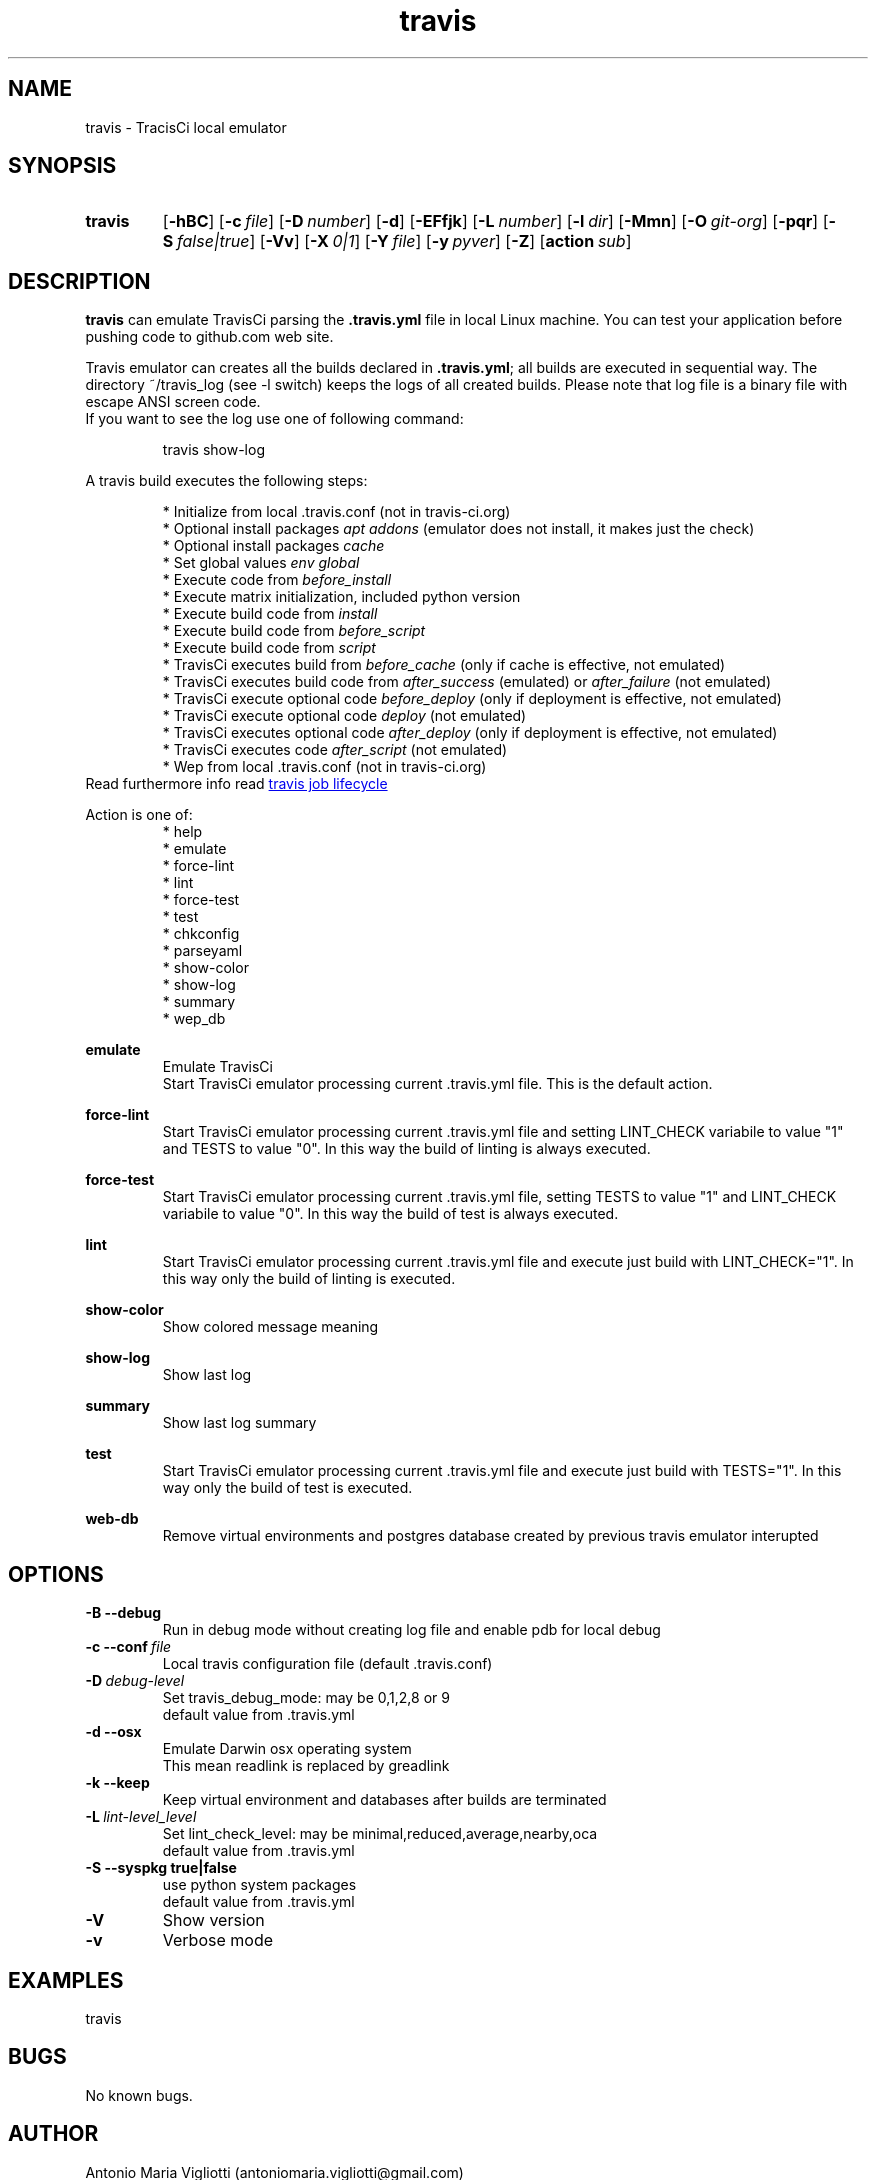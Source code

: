.\" Manpage for travis.
.\" Contact antoniomaria.vigliotti@gmail.com to correct errors or typos.
.TH travis 8
.SH NAME
travis \- TracisCi local emulator
.SH SYNOPSIS
.SY travis
.OP \-hBC
.OP \-c file
.OP \-D number
.OP \-d
.OP \-EFfjk
.OP \-L number
.OP \-l dir
.OP \-Mmn
.OP \-O git-org
.OP \-pqr
.OP \-S false|true
.OP \-Vv
.OP \-X 0|1
.OP \-Y file
.OP \-y pyver
.OP \-Z
.OP action sub sub2
.YS
.SH DESCRIPTION
\fBtravis\fR can emulate TravisCi parsing the \fB.travis.yml\fR file in local Linux machine.
You can test your application before pushing code to github.com web site.
.sp 2
Travis emulator can creates all the builds declared in \fB.travis.yml\fR; all builds are executed in sequential way.
The directory ~/travis_log (see -l switch) keeps the logs of all created builds.
Please note that log file is a binary file with escape ANSI screen code.
.br
If you want to see the log use one of following command:
.P
.RS
travis show-log
.RE
.P
A travis build executes the following steps:
.sp 2
.br
.RS
* Initialize from local .travis.conf (not in travis-ci.org)
.br
* Optional install packages \fIapt addons\fR (emulator does not install, it makes just the check)
.br
* Optional install packages \fIcache\fR
.br
* Set global values \fIenv global\fR
.br
* Execute code from \fIbefore_install\fR
.br
* Execute matrix initialization, included python version
.br
* Execute build code from \fIinstall\fR
.br
* Execute build code from \fIbefore_script\fR
.br
* Execute build code from \fIscript\fR
.br
* TravisCi executes build from \fIbefore_cache\fR (only if cache is effective, not emulated)
.br
* TravisCi executes build code from \fIafter_success\fR (emulated) or \fIafter_failure\fR (not emulated)
.br
* TravisCi execute optional code \fIbefore_deploy\fR (only if deployment is effective, not emulated)
.br
* TravisCi execute optional code \fIdeploy\fR (not emulated)
.br
* TravisCi executes optional code \fIafter_deploy\fR (only if deployment is effective, not emulated)
.br
* TravisCi executes code \fIafter_script\fR (not emulated)
.br
* Wep from local .travis.conf (not in travis-ci.org)
.RE
.br
Read furthermore info read
.UR https://docs.travis-ci.com/user/job-lifecycle/
travis job lifecycle
.UE
.ls
.P
Action is one of:
.RS
* help
.br
* emulate
.br
* force-lint
.br
* lint
.br
* force-test
.br
* test
.br
* chkconfig
.br
* parseyaml
.br
* show-color
.br
* show-log
.br
* summary
.br
* wep_db
.RE
.P
\fBemulate\fR
.RS
Emulate TravisCi
.br
Start TravisCi emulator processing current .travis.yml file. This is the default action.
.RE
.P
\fBforce-lint\fR
.RS
Start TravisCi emulator processing current .travis.yml file and setting LINT_CHECK variabile to value "1" and TESTS to value "0".
In this way the build of linting is always executed.
.RE
.P
\fBforce-test\fR
.RS
Start TravisCi emulator processing current .travis.yml file, setting TESTS to value "1" and LINT_CHECK variabile to value "0".
In this way the build of test is always executed.
.RE
.P
\fBlint\fR
.RS
Start TravisCi emulator processing current .travis.yml file and execute just build with LINT_CHECK="1".
In this way only the build of linting is executed.
.RE
.P
\fBshow-color\fR
.RS
Show colored message meaning
.RE
.P
\fBshow-log\fR
.RS
Show last log
.RE
.P
\fBsummary\fR
.RS
Show last log summary
.br
.RE
.P
\fBtest\fR
.RS
Start TravisCi emulator processing current .travis.yml file and execute just build with TESTS="1".
In this way only the build of test is executed.
.RE
.P
\fBweb-db\fR
.RS
Remove virtual environments and postgres database created by previous travis emulator interupted
.br
.RE
.SH OPTIONS
.TP
.BR \-B\ \-\-debug
Run in debug mode without creating log file and enable pdb for local debug
.TP
.BR \-c\ \-\-conf\ \fIfile\fR
Local travis configuration file (default .travis.conf)
.TP
.BR \-D\ \fIdebug-level\fR
Set travis_debug_mode: may be 0,1,2,8 or 9
.br
default value from .travis.yml
.TP
.BR \-d\ \-\-osx
Emulate Darwin osx operating system
.br
This mean readlink is replaced by greadlink
.TP
.BR \-k\ \-\-keep
Keep virtual environment and databases after builds are terminated
.TP
.BR \-L\ \fIlint-level_level\fR
Set lint_check_level: may be minimal,reduced,average,nearby,oca
.br
default value from .travis.yml
.TP
.BR \-S\ \-\-syspkg\ true|false
use python system packages
.br
default value from .travis.yml
.TP
.BR \-V
Show version
.TP
.BR \-v
Verbose mode
.SH EXAMPLES
travis
.SH BUGS
No known bugs.
.SH AUTHOR
Antonio Maria Vigliotti (antoniomaria.vigliotti@gmail.com)
